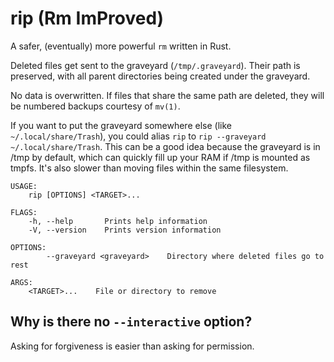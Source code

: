 * rip (Rm ImProved)
A safer, (eventually) more powerful =rm= written in Rust.

Deleted files get sent to the graveyard (=/tmp/.graveyard=).  Their path is preserved, with all parent directories being created under the graveyard.

No data is overwritten.  If files that share the same path are deleted, they will be numbered backups courtesy of =mv(1)=.

If you want to put the graveyard somewhere else (like =~/.local/share/Trash=), you could alias =rip= to =rip --graveyard ~/.local/share/Trash=.
This can be a good idea because the graveyard is in /tmp by default, which can quickly fill up your RAM if /tmp is mounted as tmpfs.  It's also slower than moving files within the same filesystem.

#+BEGIN_EXAMPLE
USAGE:
    rip [OPTIONS] <TARGET>...

FLAGS:
    -h, --help       Prints help information
    -V, --version    Prints version information

OPTIONS:
        --graveyard <graveyard>    Directory where deleted files go to rest

ARGS:
    <TARGET>...    File or directory to remove
#+END_EXAMPLE


** Why is there no =--interactive= option?
Asking for forgiveness is easier than asking for permission.
